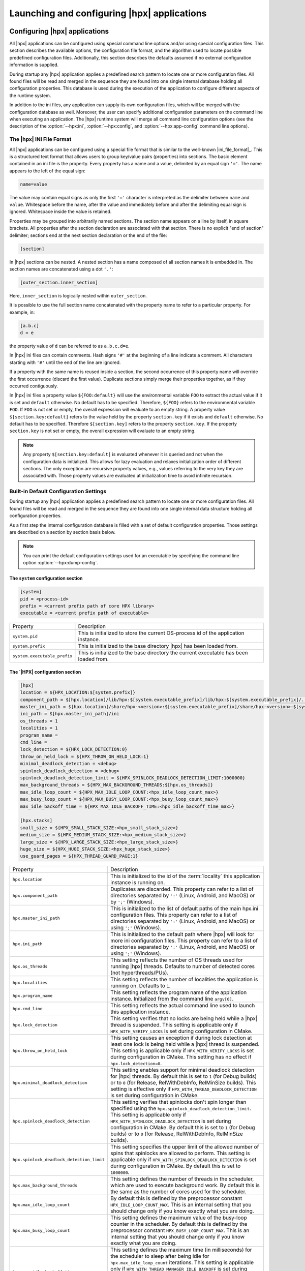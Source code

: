 ..
    Copyright (C) 2007-2015 Hartmut Kaiser
    Copyright (C) 2011-2012 Bryce Adelstein-Lelbach

    Distributed under the Boost Software License, Version 1.0. (See accompanying
    file LICENSE_1_0.txt or copy at http://www.boost.org/LICENSE_1_0.txt)

.. _launching_and_configuring:

============================================
Launching and configuring |hpx| applications
============================================

.. _configuration:

Configuring |hpx| applications
==============================

All |hpx| applications can be configured using special command line options
and/or using special configuration files. This section describes the available
options, the configuration file format, and the algorithm used to locate
possible predefined configuration files. Additionally, this section describes the
defaults assumed if no external configuration information is supplied.

During startup any |hpx| application applies a predefined search pattern to
locate one or more configuration files. All found files will be read and merged
in the sequence they are found into one single internal database holding all
configuration properties. This database is used during the execution of the
application to configure different aspects of the runtime system.

In addition to the ini files, any application can supply its own configuration
files, which will be merged with the configuration database as well. Moreover,
the user can specify additional configuration parameters on the command line
when executing an application. The |hpx| runtime system will merge all command
line configuration options (see the description of the :option:`--hpx:ini`,
:option:`--hpx:config`, and :option:`--hpx:app-config` command line options).

.. _ini_format:

The |hpx| INI File Format
-------------------------

All |hpx| applications can be configured using a special file format that is
similar to the well-known |ini_file_format|_. This is a structured text format
that allows users to group key/value pairs (properties) into sections. The basic element
contained in an ini file is the property. Every property has a name and a
value, delimited by an equal sign ``'='``. The name appears to the left of the
equal sign:

.. code-block:: ini

   name=value

The value may contain equal signs as only the first ``'='`` character
is interpreted as the delimiter between ``name`` and ``value``. Whitespace before
the name, after the value and immediately before and after the delimiting equal
sign is ignored. Whitespace inside the value is retained.

Properties may be grouped into arbitrarily named sections. The section name
appears on a line by itself, in square brackets. All properties after the section
declaration are associated with that section. There is no explicit "end of section"
delimiter; sections end at the next section declaration or the end of the file:

.. code-block:: ini

   [section]

In |hpx| sections can be nested. A nested section has a name composed of
all section names it is embedded in. The section names are concatenated using
a dot ``'.'``:

.. code-block:: ini

   [outer_section.inner_section]

Here, ``inner_section`` is logically nested within ``outer_section``.

It is possible to use the full section name concatenated with the property
name to refer to a particular property. For example, in:

.. code-block:: ini

    [a.b.c]
    d = e

the property value of ``d`` can be referred to as ``a.b.c.d=e``.

In |hpx| ini files can contain comments. Hash signs ``'#'`` at the beginning
of a line indicate a comment. All characters starting with ``'#'`` until the
end of the line are ignored.

If a property with the same name is reused inside a section, the second
occurrence of this property name will override the first occurrence (discard the
first value). Duplicate sections simply merge their properties together, as if
they occurred contiguously.

In |hpx| ini files a property value ``${FOO:default}`` will use the environmental
variable ``FOO`` to extract the actual value if it is set and ``default`` otherwise.
No default has to be specified. Therefore, ``${FOO}`` refers to the environmental
variable ``FOO``. If ``FOO`` is not set or empty, the overall expression will evaluate
to an empty string. A property value ``$[section.key:default]`` refers to the value
held by the property ``section.key`` if it exists and ``default`` otherwise. No
default has to be specified. Therefore ``$[section.key]`` refers to the property
``section.key``. If the property ``section.key`` is not set or empty, the overall
expression will evaluate to an empty string.

.. note::

   Any property ``$[section.key:default]`` is evaluated whenever it is queried
   and not when the configuration data is initialized. This allows for lazy
   evaluation and relaxes initialization order of different sections. The only
   exception are recursive property values, e.g., values referring to the very
   key they are associated with. Those property values are evaluated at
   initialization time to avoid infinite recursion.

.. _config_defaults:

Built-in Default Configuration Settings
---------------------------------------

During startup any |hpx| application applies a predefined search pattern to
locate one or more configuration files. All found files will be read and merged
in the sequence they are found into one single internal data structure holding
all configuration properties.

As a first step the internal configuration database is filled with a set of
default configuration properties. Those settings are described on a section
by section basis below.

.. note::

   You can print the default configuration settings used for an executable
   by specifying the command line option :option:`--hpx:dump-config`.

The ``system`` configuration section
....................................

.. code-block:: ini

   [system]
   pid = <process-id>
   prefix = <current prefix path of core HPX library>
   executable = <current prefix path of executable>

.. _ini_system:

.. list-table::

   * * Property
     * Description
   * * ``system.pid``
     * This is initialized to store the current OS-process id of the application
       instance.
   * * ``system.prefix``
     * This is initialized to the base directory |hpx| has been loaded from.
   * * ``system.executable_prefix``
     * This is initialized to the base directory the current executable has been
       loaded from.

The `|HPX| configuration section
.................................

.. code-block:: ini

   [hpx]
   location = ${HPX_LOCATION:$[system.prefix]}
   component_path = $[hpx.location]/lib/hpx:$[system.executable_prefix]/lib/hpx:$[system.executable_prefix]/../lib/hpx
   master_ini_path = $[hpx.location]/share/hpx-<version>:$[system.executable_prefix]/share/hpx-<version>:$[system.executable_prefix]/../share/hpx-<version>
   ini_path = $[hpx.master_ini_path]/ini
   os_threads = 1
   localities = 1
   program_name =
   cmd_line =
   lock_detection = ${HPX_LOCK_DETECTION:0}
   throw_on_held_lock = ${HPX_THROW_ON_HELD_LOCK:1}
   minimal_deadlock_detection = <debug>
   spinlock_deadlock_detection = <debug>
   spinlock_deadlock_detection_limit = ${HPX_SPINLOCK_DEADLOCK_DETECTION_LIMIT:1000000}
   max_background_threads = ${HPX_MAX_BACKGROUND_THREADS:$[hpx.os_threads]}
   max_idle_loop_count = ${HPX_MAX_IDLE_LOOP_COUNT:<hpx_idle_loop_count_max>}
   max_busy_loop_count = ${HPX_MAX_BUSY_LOOP_COUNT:<hpx_busy_loop_count_max>}
   max_idle_backoff_time = ${HPX_MAX_IDLE_BACKOFF_TIME:<hpx_idle_backoff_time_max>}

   [hpx.stacks]
   small_size = ${HPX_SMALL_STACK_SIZE:<hpx_small_stack_size>}
   medium_size = ${HPX_MEDIUM_STACK_SIZE:<hpx_medium_stack_size>}
   large_size = ${HPX_LARGE_STACK_SIZE:<hpx_large_stack_size>}
   huge_size = ${HPX_HUGE_STACK_SIZE:<hpx_huge_stack_size>}
   use_guard_pages = ${HPX_THREAD_GUARD_PAGE:1}

.. _ini_hpx:

.. list-table::

   * * Property
     * Description
   * * ``hpx.location``
     * This is initialized to the id of the :term:`locality` this application
       instance is running on.
   * * ``hpx.component_path``
     * Duplicates are discarded.
       This property can refer to a list of directories separated by ``':'``
       (Linux, Android, and MacOS) or by ``';'`` (Windows).
   * * ``hpx.master_ini_path``
     * This is initialized to the list of default paths of the main hpx.ini
       configuration files. This property can refer to a list of directories
       separated by ``':'`` (Linux, Android, and MacOS) or using ``';'``
       (Windows).
   * * ``hpx.ini_path``
     * This is initialized to the default path where |hpx| will look for more
       ini configuration files. This property can refer to a list of directories
       separated by ``':'`` (Linux, Android, and MacOS) or using ``';'``
       (Windows).
   * * ``hpx.os_threads``
     * This setting reflects the number of OS threads used for running
       |hpx| threads. Defaults to number of detected cores (not hyperthreads/PUs).
   * * ``hpx.localities``
     * This setting reflects the number of localities the application is running
       on. Defaults to ``1``.
   * * ``hpx.program_name``
     * This setting reflects the program name of the application instance.
       Initialized from the command line ``argv[0]``.
   * * ``hpx.cmd_line``
     * This setting reflects the actual command line used to launch this
       application instance.
   * * ``hpx.lock_detection``
     * This setting verifies that no locks are being held while a |hpx| thread
       is suspended. This setting is applicable only if
       ``HPX_WITH_VERIFY_LOCKS`` is set during configuration in CMake.
   * * ``hpx.throw_on_held_lock``
     * This setting causes an exception if during lock detection at least one
       lock is being held while a |hpx| thread is suspended. This setting is
       applicable only if ``HPX_WITH_VERIFY_LOCKS`` is set during configuration
       in CMake. This setting has no effect if ``hpx.lock_detection=0``.
   * * ``hpx.minimal_deadlock_detection``
     * This setting enables support for minimal deadlock detection for
       |hpx| threads. By default this is set to ``1`` (for Debug builds) or to
       ``0`` (for Release, RelWithDebInfo, RelMinSize builds). This setting is
       effective only if ``HPX_WITH_THREAD_DEADLOCK_DETECTION`` is set during
       configuration in CMake.
   * * ``hpx.spinlock_deadlock_detection``
     * This setting verifies that spinlocks don't spin longer than specified
       using the ``hpx.spinlock_deadlock_detection_limit``. This setting is
       applicable only if ``HPX_WITH_SPINLOCK_DEADLOCK_DETECTION`` is set during
       configuration in CMake. By default this is set to ``1`` (for Debug
       builds) or to ``0`` (for Release, RelWithDebInfo, RelMinSize builds).
   * * ``hpx.spinlock_deadlock_detection_limit``
     * This setting specifies the upper limit of the allowed number of spins that
       spinlocks are allowed to perform. This setting is applicable only if
       ``HPX_WITH_SPINLOCK_DEADLOCK_DETECTION`` is set during configuration in
       CMake. By default this is set to ``1000000``.
   * * ``hpx.max_background_threads``
     * This setting defines the number of threads in the scheduler, which are
       used to execute background work. By default this is the same as the
       number of cores used for the scheduler.
   * * ``hpx.max_idle_loop_count``
     * By default this is defined by the preprocessor constant
       ``HPX_IDLE_LOOP_COUNT_MAX``. This is an internal setting that you should
       change only if you know exactly what you are doing.
   * * ``hpx.max_busy_loop_count``
     * This setting defines the maximum value of the busy-loop counter in the
       scheduler. By default this is defined by the preprocessor constant
       ``HPX_BUSY_LOOP_COUNT_MAX``. This is an internal setting that you should
       change only if you know exactly what you are doing.
   * * ``hpx.max_idle_backoff_time``
     * This setting defines the maximum time (in milliseconds) for the scheduler
       to sleep after being idle for ``hpx.max_idle_loop_count`` iterations.
       This setting is applicable only if
       ``HPX_WITH_THREAD_MANAGER_IDLE_BACKOFF`` is set during configuration in
       |cmake|. By default this is defined by the preprocessor constant
       ``HPX_IDLE_BACKOFF_TIME_MAX``. This is an internal setting that you
       should change only if you know exactly what you are doing.
   * * ``hpx.stacks.small_size``
     * This is initialized to the small stack size to be used by |hpx| threads.
       Set by default to the value of the compile time preprocessor constant
       ``HPX_SMALL_STACK_SIZE`` (defaults to ``0x8000``). This value is used for
       all |hpx| threads by default, except for the thread running ``hpx_main``
       (which runs on a large stack).
   * * ``hpx.stacks.medium_size``
     * This is initialized to the medium stack size to be used by |hpx| threads.
       Set by default to the value of the compile time preprocessor constant
       ``HPX_MEDIUM_STACK_SIZE`` (defaults to ``0x20000``).
   * * ``hpx.stacks.large_size``
     * This is initialized to the large stack size to be used by |hpx| threads.
       Set by default to the value of the compile time preprocessor constant
       ``HPX_LARGE_STACK_SIZE`` (defaults to ``0x200000``). This setting is used
       by default for the thread running ``hpx_main`` only.
   * * ``hpx.stacks.huge_size``
     * This is initialized to the huge stack size to be used by |hpx| threads.
       Set by default to the value of the compile time preprocessor constant
       ``HPX_HUGE_STACK_SIZE`` (defaults to ``0x2000000``).
   * * ``hpx.stacks.use_guard_pages``
     * This entry controls whether the coroutine library will generate stack
       guard pages or not. This entry is applicable on Linux only and only if
       the ``HPX_USE_GENERIC_COROUTINE_CONTEXT`` option is not enabled and the
       ``HPX_WITH_THREAD_GUARD_PAGE`` is set to 1 while configuring the build
       system. It is set by default to ``1``.

The ``hpx.threadpools`` configuration section
.............................................

.. code-block:: ini

   [hpx.threadpools]
   io_pool_size = ${HPX_NUM_IO_POOL_SIZE:2}
   parcel_pool_size = ${HPX_NUM_PARCEL_POOL_SIZE:2}
   timer_pool_size = ${HPX_NUM_TIMER_POOL_SIZE:2}

.. _ini_hpx_thread_pools:

.. list-table::

   * * Property
     * Description
   * * ``hpx.threadpools.io_pool_size``
     * The value of this property defines the number of OS threads created for
       the internal I/O thread pool.
   * * ``hpx.threadpools.parcel_pool_size``
     * The value of this property defines the number of OS threads created for
       the internal parcel thread pool.
   * * ``hpx.threadpools.timer_pool_size``
     * The value of this property defines the number of OS threads created for
       the internal timer thread pool.

The ``hpx.thread_queue`` configuration section
..............................................

.. important::

   These are the setting control internal values used by the thread scheduling queues
   in the |hpx| scheduler. You should not modify these settings unless you know
   exactly what you are doing.

.. code-block:: ini

   [hpx.thread_queue]
   min_tasks_to_steal_pending = ${HPX_THREAD_QUEUE_MIN_TASKS_TO_STEAL_PENDING:0}
   min_tasks_to_steal_staged = ${HPX_THREAD_QUEUE_MIN_TASKS_TO_STEAL_STAGED:10}
   min_add_new_count = ${HPX_THREAD_QUEUE_MIN_ADD_NEW_COUNT:10}
   max_add_new_count = ${HPX_THREAD_QUEUE_MAX_ADD_NEW_COUNT:10}
   max_delete_count = ${HPX_THREAD_QUEUE_MAX_DELETE_COUNT:1000}

.. _ini_hpx_thread_queue:

.. list-table::

   * * Property
     * Description
   * * ``hpx.thread_queue.min_tasks_to_steal_pending``
     * The value of this property defines the number of pending |hpx| threads
       that have to be available before neighboring cores are allowed to steal
       work. The default is to allow stealing always.
   * * ``hpx.thread_queue.min_tasks_to_steal_staged``
     * The value of this property defines the number of staged |hpx| tasks that
       need to be available before neighboring cores are allowed to steal work.
       The default is to allow stealing only if there are more than 10 tasks
       available.
   * * ``hpx.thread_queue.min_add_new_count``
     * The value of this property defines the minimal number of tasks to be
       converted into |hpx| threads whenever the thread queues for a core have
       run empty.
   * * ``hpx.thread_queue.max_add_new_count``
     * The value of this property defines the maximal number of tasks to be
       converted into |hpx| threads whenever the thread queues for a core have
       run empty.
   * * ``hpx.thread_queue.max_delete_count``
     * The value of this property defines the number of terminated |hpx|
       threads to discard during each invocation of the corresponding function.

The ``hpx.components`` configuration section
............................................

.. code-block:: ini

    [hpx.components]
    load_external = ${HPX_LOAD_EXTERNAL_COMPONENTS:1}

.. _ini_hpx_components:

.. list-table::

   * * Property
     * Description
   * * ``hpx.components.load_external``
     * This entry defines whether external components will be loaded on this
       :term:`locality`. This entry is normally set to ``1``, and usually there is
       no need to directly change this value. It is automatically set to ``0`` for
       a dedicated :term:`AGAS` server :term:`locality`.

Additionally, the section ``hpx.components`` will be populated with the
information gathered from all found components. The information loaded for each
of the components will contain at least the following properties:

.. code-block:: ini

    [hpx.components.<component_instance_name>]
    name = <component_name>
    path = <full_path_of_the_component_module>
    enabled = $[hpx.components.load_external]

.. _ini_hpx_components_custom:

.. list-table::

   * * Property
     * Description
   * * ``hpx.components.<component_instance_name>.name``
     * This is the name of a component, usually the same as the second argument
       to the macro used while registering the component with
       :c:macro:`HPX_REGISTER_COMPONENT`. Set by the component factory.
   * * ``hpx.components.<component_instance_name>.path``
     * This is either the full path file name of the component module or the
       directory the component module is located in. In this case, the component
       module name will be derived from the property
       ``hpx.components.<component_instance_name>.name``. Set by the component
       factory.
   * * ``hpx.components.<component_instance_name>.enabled``
     * This setting explicitly enables or disables the component. This is an
       optional property. |Hpx| assumes that the component is enabled if it is
       not defined.

The value for ``<component_instance_name>`` is usually the same as for the
corresponding ``name`` property. However, generally it can be defined to any
arbitrary instance name. It is used to distinguish between different ini
sections, one for each component.

The ``hpx.parcel`` configuration section
........................................

.. code-block:: ini

    [hpx.parcel]
    address = ${HPX_PARCEL_SERVER_ADDRESS:<hpx_initial_ip_address>}
    port = ${HPX_PARCEL_SERVER_PORT:<hpx_initial_ip_port>}
    bootstrap = ${HPX_PARCEL_BOOTSTRAP:<hpx_parcel_bootstrap>}
    max_connections = ${HPX_PARCEL_MAX_CONNECTIONS:<hpx_parcel_max_connections>}
    max_connections_per_locality = ${HPX_PARCEL_MAX_CONNECTIONS_PER_LOCALITY:<hpx_parcel_max_connections_per_locality>}
    max_message_size = ${HPX_PARCEL_MAX_MESSAGE_SIZE:<hpx_parcel_max_message_size>}
    max_outbound_message_size = ${HPX_PARCEL_MAX_OUTBOUND_MESSAGE_SIZE:<hpx_parcel_max_outbound_message_size>}
    array_optimization = ${HPX_PARCEL_ARRAY_OPTIMIZATION:1}
    zero_copy_optimization = ${HPX_PARCEL_ZERO_COPY_OPTIMIZATION:$[hpx.parcel.array_optimization]}
    async_serialization = ${HPX_PARCEL_ASYNC_SERIALIZATION:1}
    message_handlers = ${HPX_PARCEL_MESSAGE_HANDLERS:0}

.. _ini_hpx_parcel:

.. list-table::

   * * Property
     * Description
   * * ``hpx.parcel.address``
     * This property defines the default IP address to be used for the :term:`parcel`
       layer to listen to. This IP address will be used as long as no other
       values are specified (for instance, using the :option:`--hpx:hpx` command
       line option). The expected format is any valid IP address or domain name
       format that can be resolved into an IP address. The default depends on
       the compile time preprocessor constant ``HPX_INITIAL_IP_ADDRESS``
       (``"127.0.0.1"``).
   * * ``hpx.parcel.port``
     * This property defines the default IP port to be used for the :term:`parcel` layer
       to listen to. This IP port will be used as long as no other values are
       specified (for instance using the :option:`--hpx:hpx` command line
       option). The default depends on the compile time preprocessor
       constant ``HPX_INITIAL_IP_PORT`` (``7910``).
   * * ``hpx.parcel.bootstrap``
     * This property defines which parcelport type should be used during
       application bootstrap. The default depends on the compile time
       preprocessor constant ``HPX_PARCEL_BOOTSTRAP`` (``"tcp"``).
   * * ``hpx.parcel.max_connections``
     * This property defines how many network connections between different
       localities are overall kept alive by each :term:`locality`. The
       default depends on the compile time preprocessor constant
       ``HPX_PARCEL_MAX_CONNECTIONS`` (``512``).
   * * ``hpx.parcel.max_connections_per_locality``
     * This property defines the maximum number of network connections that one
       :term:`locality` will open to another :term:`locality`. The default depends
       on the compile time preprocessor constant
       ``HPX_PARCEL_MAX_CONNECTIONS_PER_LOCALITY`` (``4``).
   * * ``hpx.parcel.max_message_size``
     * This property defines the maximum allowed message size that will be
       transferrable through the :term:`parcel` layer. The default depends on the
       compile time preprocessor constant ``HPX_PARCEL_MAX_MESSAGE_SIZE``
       (``1000000000`` bytes).
   * * ``hpx.parcel.max_outbound_message_size``
     * This property defines the maximum allowed outbound coalesced message size
       that will be transferrable through the parcel layer. The default depends
       on the compile time preprocessor constant
       ``HPX_PARCEL_MAX_OUTBOUND_MESSAGE_SIZE`` (``1000000`` bytes).
   * * ``hpx.parcel.array_optimization``
     * This property defines whether this :term:`locality` is allowed to utilize
       array optimizations during serialization of :term:`parcel` data. The default is
       ``1``.
   * * ``hpx.parcel.zero_copy_optimization``
     * This property defines whether this :term:`locality` is allowed to utilize
       zero copy optimizations during serialization of :term:`parcel` data. The default
       is the same value as set for ``hpx.parcel.array_optimization``.
   * * ``hpx.parcel.async_serialization``
     * This property defines whether this :term:`locality` is allowed to spawn a
       new thread for serialization (this is both for encoding and decoding
       parcels). The default is ``1``.
   * * ``hpx.parcel.message_handlers``
     * This property defines whether message handlers are loaded. The default is
       ``0``.

The following settings relate to the TCP/IP parcelport.

.. code-block:: ini

   [hpx.parcel.tcp]
   enable = ${HPX_HAVE_PARCELPORT_TCP:$[hpx.parcel.enabled]}
   array_optimization = ${HPX_PARCEL_TCP_ARRAY_OPTIMIZATION:$[hpx.parcel.array_optimization]}
   zero_copy_optimization = ${HPX_PARCEL_TCP_ZERO_COPY_OPTIMIZATION:$[hpx.parcel.zero_copy_optimization]}
   async_serialization = ${HPX_PARCEL_TCP_ASYNC_SERIALIZATION:$[hpx.parcel.async_serialization]}
   parcel_pool_size = ${HPX_PARCEL_TCP_PARCEL_POOL_SIZE:$[hpx.threadpools.parcel_pool_size]}
   max_connections =  ${HPX_PARCEL_TCP_MAX_CONNECTIONS:$[hpx.parcel.max_connections]}
   max_connections_per_locality = ${HPX_PARCEL_TCP_MAX_CONNECTIONS_PER_LOCALITY:$[hpx.parcel.max_connections_per_locality]}
   max_message_size =  ${HPX_PARCEL_TCP_MAX_MESSAGE_SIZE:$[hpx.parcel.max_message_size]}
   max_outbound_message_size =  ${HPX_PARCEL_TCP_MAX_OUTBOUND_MESSAGE_SIZE:$[hpx.parcel.max_outbound_message_size]}

.. _ini_hpx_parcel_tcp:

.. list-table::

   * * Property
     * Description
   * * ``hpx.parcel.tcp.enable``
     * Enables the use of the default TCP parcelport. Note that the initial
       bootstrap of the overall |hpx| application will be performed using the
       default TCP connections. This parcelport is enabled by default. This will
       be disabled only if MPI is enabled (see below).
   * * ``hpx.parcel.tcp.array_optimization``
     * This property defines whether this :term:`locality` is allowed to utilize
       array optimizations in the TCP/IP parcelport during serialization of
       parcel data. The default is the same value as set for
       ``hpx.parcel.array_optimization``.
   * * ``hpx.parcel.tcp.zero_copy_optimization``
     * This property defines whether this :term:`locality` is allowed to utilize
       zero copy optimizations in the TCP/IP parcelport during serialization of
       parcel data. The default is the same value as set for
       ``hpx.parcel.zero_copy_optimization``.
   * * ``hpx.parcel.tcp.async_serialization``
     * This property defines whether this :term:`locality` is allowed to spawn a
       new thread for serialization in the TCP/IP parcelport (this is both for
       encoding and decoding parcels). The default is the same value as set for
       ``hpx.parcel.async_serialization``.
   * * ``hpx.parcel.tcp.parcel_pool_size``
     * The value of this property defines the number of OS threads created for
       the internal parcel thread pool of the TCP :term:`parcel` port. The default is
       taken from ``hpx.threadpools.parcel_pool_size``.
   * * ``hpx.parcel.tcp.max_connections``
     * This property defines how many network connections between different
       localities are overall kept alive by each :term:`locality`. The
       default is taken from ``hpx.parcel.max_connections``.
   * * ``hpx.parcel.tcp.max_connections_per_locality``
     * This property defines the maximum number of network connections that one
       :term:`locality` will open to another :term:`locality`. The default is
       taken from ``hpx.parcel.max_connections_per_locality``.
   * * ``hpx.parcel.tcp.max_message_size``
     * This property defines the maximum allowed message size that will be
       transferrable through the :term:`parcel` layer. The default is taken from
       ``hpx.parcel.max_message_size``.
   * * ``hpx.parcel.tcp.max_outbound_message_size``
     * This property defines the maximum allowed outbound coalesced message size
       that will be transferrable through the :term:`parcel` layer. The default is
       taken from ``hpx.parcel.max_outbound_connections``.

The following settings relate to the MPI parcelport. These settings take effect
only if the compile time constant ``HPX_HAVE_PARCELPORT_MPI`` is set (the
equivalent CMake variable is ``HPX_WITH_PARCELPORT_MPI`` and has to be set to
``ON``).

.. code-block:: ini

   [hpx.parcel.mpi]
   enable = ${HPX_HAVE_PARCELPORT_MPI:$[hpx.parcel.enabled]}
   env = ${HPX_HAVE_PARCELPORT_MPI_ENV:MV2_COMM_WORLD_RANK,PMI_RANK,OMPI_COMM_WORLD_SIZE,ALPS_APP_PE}
   multithreaded = ${HPX_HAVE_PARCELPORT_MPI_MULTITHREADED:0}
   rank = <MPI_rank>
   processor_name = <MPI_processor_name>
   array_optimization = ${HPX_HAVE_PARCEL_MPI_ARRAY_OPTIMIZATION:$[hpx.parcel.array_optimization]}
   zero_copy_optimization = ${HPX_HAVE_PARCEL_MPI_ZERO_COPY_OPTIMIZATION:$[hpx.parcel.zero_copy_optimization]}
   use_io_pool = ${HPX_HAVE_PARCEL_MPI_USE_IO_POOL:$1}
   async_serialization = ${HPX_HAVE_PARCEL_MPI_ASYNC_SERIALIZATION:$[hpx.parcel.async_serialization]}
   parcel_pool_size = ${HPX_HAVE_PARCEL_MPI_PARCEL_POOL_SIZE:$[hpx.threadpools.parcel_pool_size]}
   max_connections =  ${HPX_HAVE_PARCEL_MPI_MAX_CONNECTIONS:$[hpx.parcel.max_connections]}
   max_connections_per_locality = ${HPX_HAVE_PARCEL_MPI_MAX_CONNECTIONS_PER_LOCALITY:$[hpx.parcel.max_connections_per_locality]}
   max_message_size =  ${HPX_HAVE_PARCEL_MPI_MAX_MESSAGE_SIZE:$[hpx.parcel.max_message_size]}
   max_outbound_message_size =  ${HPX_HAVE_PARCEL_MPI_MAX_OUTBOUND_MESSAGE_SIZE:$[hpx.parcel.max_outbound_message_size]}

.. _ini_hpx_parcel_mpi:

.. list-table::

   * * Property
     * Description
   * * ``hpx.parcel.mpi.enable``
     * Enables the use of the MPI parcelport. |HPX| tries to detect if the
       application was started within a parallel MPI environment. If the
       detection was succesful, the MPI parcelport is enabled by default. To
       explicitly disable the MPI parcelport, set to 0. Note that the initial
       bootstrap of the overall |hpx| application will be performed using MPI as
       well.
   * * ``hpx.parcel.mpi.env``
     * This property influences which environment variables (separated by commas)
       will be analyzed to find out whether the application was invoked by MPI.
   * * ``hpx.parcel.mpi.multithreaded``
     * This property is used to determine what threading mode to use when
       initializing MPI. If this setting is ``0``, |hpx| will initialize MPI with
       ``MPI_THREAD_SINGLE``. If the value is not equal to ``0``, |hpx| will
       initialize MPI with ``MPI_THREAD_MULTI``.
   * * ``hpx.parcel.mpi.rank``
     * This property will be initialized to the MPI rank of the
       :term:`locality`.
   * * ``hpx.parcel.mpi.processor_name``
     * This property will be initialized to the MPI processor name of the
       :term:`locality`.
   * * ``hpx.parcel.mpi.array_optimization``
     * This property defines whether this :term:`locality` is allowed to utilize
       array optimizations in the MPI parcelport during serialization of
       :term:`parcel` data. The default is the same value as set for
       ``hpx.parcel.array_optimization``.
   * * ``hpx.parcel.mpi.zero_copy_optimization``
     * This property defines whether this :term:`locality` is allowed to utilize
       zero copy optimizations in the MPI parcelport during serialization of
       parcel data. The default is the same value as set for
       ``hpx.parcel.zero_copy_optimization``.
   * * ``hpx.parcel.mpi.use_io_pool``
     * This property can be set to run the progress thread inside of |HPX| threads
       instead of a separate thread pool. The default is ``1``.
   * * ``hpx.parcel.mpi.async_serialization``
     * This property defines whether this :term:`locality` is allowed to spawn a
       new thread for serialization in the MPI parcelport (this is both for
       encoding and decoding parcels). The default is the same value as set for
       ``hpx.parcel.async_serialization``.
   * * ``hpx.parcel.mpi.parcel_pool_size``
     * The value of this property defines the number of OS threads created for
       the internal parcel thread pool of the MPI :term:`parcel` port. The default is
       taken from ``hpx.threadpools.parcel_pool_size``.
   * * ``hpx.parcel.mpi.max_connections``
     * This property defines how many network connections between different
       localities are overall kept alive by each :term:`locality`. The
       default is taken from ``hpx.parcel.max_connections``.
   * * ``hpx.parcel.mpi.max_connections_per_locality``
     * This property defines the maximum number of network connections that one
       :term:`locality` will open to another :term:`locality`. The default is
       taken from ``hpx.parcel.max_connections_per_locality``.
   * * ``hpx.parcel.mpi.max_message_size``
     * This property defines the maximum allowed message size that will be
       transferrable through the :term:`parcel` layer. The default is taken from
       ``hpx.parcel.max_message_size``.
   * * ``hpx.parcel.mpi.max_outbound_message_size``
     * This property defines the maximum allowed outbound coalesced message size
       that will be transferrable through the :term:`parcel` layer. The default is
       taken from ``hpx.parcel.max_outbound_connections``.

The ``hpx.agas`` configuration section
......................................

.. code-block:: ini

   [hpx.agas]
   address = ${HPX_AGAS_SERVER_ADDRESS:<hpx_initial_ip_address>}
   port = ${HPX_AGAS_SERVER_PORT:<hpx_initial_ip_port>}
   service_mode = hosted
   dedicated_server = 0
   max_pending_refcnt_requests = ${HPX_AGAS_MAX_PENDING_REFCNT_REQUESTS:<hpx_initial_agas_max_pending_refcnt_requests>}
   use_caching = ${HPX_AGAS_USE_CACHING:1}
   use_range_caching = ${HPX_AGAS_USE_RANGE_CACHING:1}
   local_cache_size = ${HPX_AGAS_LOCAL_CACHE_SIZE:<hpx_agas_local_cache_size>}

.. REVIEW regarding hpx.agas.address and hpx.agas.port: Technically, I believe
   --hpx:agas sets this parameter, this may need to be reworded.

.. _ini_hpx_agas:

.. list-table::

   * * Property
     * Description
   * * ``hpx.agas.address``
     * This property defines the default IP address to be used for the
       :term:`AGAS` root server. This IP address will be used as long as no
       other values are specified (for instance, using the :option:`--hpx:agas`
       command line option). The expected format is any valid IP address or
       domain name format that can be resolved into an IP address. The default
       depends on the compile time preprocessor constant
       ``HPX_INITIAL_IP_ADDRESS`` (``"127.0.0.1"``).
   * * ``hpx.agas.port``
     * This property defines the default IP port to be used for the :term:`AGAS`
       root server. This IP port will be used as long as no other values are
       specified (for instance, using the :option:`--hpx:agas` command line
       option). The default depends on the compile time preprocessor constant
       ``HPX_INITIAL_IP_PORT`` (``7009``).
   * * ``hpx.agas.service_mode``
     * This property specifies what type of :term:`AGAS` service is running on
       this :term:`locality`. Currently, two modes exist. The :term:`locality`
       that acts as the :term:`AGAS` server runs in ``bootstrap`` mode. All other
       localities are in ``hosted`` mode.
   * * ``hpx.agas.dedicated_server``
     * This property specifies whether the :term:`AGAS` server is exclusively
       running :term:`AGAS` services and not hosting any application components.
       It is a boolean value. Set to ``1`` if
       :option:`--hpx:run-agas-server-only` is present.
   * * ``hpx.agas.max_pending_refcnt_requests``
     * This property defines the number of reference counting requests
       (increments or decrements) to buffer. The default depends on the compile
       time preprocessor constant
       ``HPX_INITIAL_AGAS_MAX_PENDING_REFCNT_REQUESTS`` (``4096``).
   * * ``hpx.agas.use_caching``
     * This property specifies whether a software address translation cache is
       used. It is a boolean value. Defaults to ``1``.
   * * ``hpx.agas.use_range_caching``
     * This property specifies whether range-based caching is used by the
       software address translation cache. This property is ignored if
       `hpx.agas.use_caching` is false. It is a boolean value. Defaults to ``1``.
   * * ``hpx.agas.local_cache_size``
     * This property defines the size of the software address translation cache
       for :term:`AGAS` services. This property is ignored
       if ``hpx.agas.use_caching`` is false. Note that if
       ``hpx.agas.use_range_caching`` is true, this size will refer to the
       maximum number of ranges stored in the cache, not the number of entries
       spanned by the cache. The default depends on the compile time
       preprocessor constant ``HPX_AGAS_LOCAL_CACHE_SIZE`` (``4096``).

The ``hpx.commandline`` configuration section
.............................................

The following table lists the definition of all pre-defined command line option
shortcuts. For more information about commandline options, see the section
:ref:`commandline`.

.. code-block:: ini

   [hpx.commandline]
   aliasing = ${HPX_COMMANDLINE_ALIASING:1}
   allow_unknown = ${HPX_COMMANDLINE_ALLOW_UNKNOWN:0}

   [hpx.commandline.aliases]
   -a = --hpx:agas
   -c = --hpx:console
   -h = --hpx:help
   -I = --hpx:ini
   -l = --hpx:localities
   -p = --hpx:app-config
   -q = --hpx:queuing
   -r = --hpx:run-agas-server
   -t = --hpx:threads
   -v = --hpx:version
   -w = --hpx:worker
   -x = --hpx:hpx
   -0 = --hpx:node=0
   -1 = --hpx:node=1
   -2 = --hpx:node=2
   -3 = --hpx:node=3
   -4 = --hpx:node=4
   -5 = --hpx:node=5
   -6 = --hpx:node=6
   -7 = --hpx:node=7
   -8 = --hpx:node=8
   -9 = --hpx:node=9

.. _ini_hpx_shortuts:

.. list-table::

   * * Property
     * Description
   * * ``hpx.commandline.aliasing``
     * Enable command line aliases as defined in the section
       ``hpx.commandline.aliases`` (see below). Defaults to ``1``.
   * * ``hpx.commandline.allow_unknown``
     * Allow for unknown command line options to be passed through to
       ``hpx_main()`` Defaults to ``0``.
   * * ``hpx.commandline.aliases.-a``
     * On the commandline ``-a`` expands to: :option:`--hpx:agas`.
   * * ``hpx.commandline.aliases.-c``
     * On the commandline ``-c`` expands to: :option:`--hpx:console`.
   * * ``hpx.commandline.aliases.-h``
     * On the commandline ``-h`` expands to: :option:`--hpx:help`.
   * * ``hpx.commandline.aliases.--help``
     * On the commandline ``--help`` expands to: :option:`--hpx:help`.
   * * ``hpx.commandline.aliases.-I``
     * On the commandline ``-I`` expands to: :option:`--hpx:ini`.
   * * ``hpx.commandline.aliases.-l``
     * On the commandline ``-l`` expands to: :option:`--hpx:localities`.
   * * ``hpx.commandline.aliases.-p``
     * On the commandline ``-p`` expands to: :option:`--hpx:app-config`.
   * * ``hpx.commandline.aliases.-q``
     * On the commandline ``-q`` expands to: :option:`--hpx:queuing`.
   * * ``hpx.commandline.aliases.-r``
     * On the commandline ``-r`` expands to: :option:`--hpx:run-agas-server`.
   * * ``hpx.commandline.aliases.-t``
     * On the commandline ``-t`` expands to: :option:`--hpx:threads`.
   * * ``hpx.commandline.aliases.-v``
     * On the commandline ``-v`` expands to: :option:`--hpx:version`.
   * * ``hpx.commandline.aliases.--version``
     * On the commandline ``--version`` expands to: :option:`--hpx:version`.
   * * ``hpx.commandline.aliases.-w``
     * On the commandline ``-w`` expands to: :option:`--hpx:worker`.
   * * ``hpx.commandline.aliases.-x``
     * On the commandline ``-x`` expands to: :option:`--hpx:hpx`.
   * * ``hpx.commandline.aliases.-0``
     * On the commandline ``-0`` expands to: :option:`--hpx:node`\ ``=0``.
   * * ``hpx.commandline.aliases.-1``
     * On the commandline ``-1`` expands to: :option:`--hpx:node`\ ``=1``.
   * * ``hpx.commandline.aliases.-2``
     * On the commandline ``-2`` expands to: :option:`--hpx:node`\ ``=2``.
   * * ``hpx.commandline.aliases.-3``
     * On the commandline ``-3`` expands to: :option:`--hpx:node`\ ``=3``.
   * * ``hpx.commandline.aliases.-4``
     * On the commandline ``-4`` expands to: :option:`--hpx:node`\ ``=4``.
   * * ``hpx.commandline.aliases.-5``
     * On the commandline ``-5`` expands to: :option:`--hpx:node`\ ``=5``.
   * * ``hpx.commandline.aliases.-6``
     * On the commandline ``-6`` expands to: :option:`--hpx:node`\ ``=6``.
   * * ``hpx.commandline.aliases.-7``
     * On the commandline ``-7`` expands to: :option:`--hpx:node`\ ``=7``.
   * * ``hpx.commandline.aliases.-8``
     * On the commandline ``-8`` expands to: :option:`--hpx:node`\ ``=8``.
   * * ``hpx.commandline.aliases.-9``
     * On the commandline ``-9`` expands to: :option:`--hpx:node`\ ``=9``.

.. _loading_ini_files:

Loading INI files
-----------------

During startup and after the internal database has been initialized as
described in the section :ref:`config_defaults`, |hpx| will try to locate and
load additional ini files to be used as a source for configuration properties.
This allows for a wide spectrum of additional customization possibilities by
the user and system administrators. The sequence of locations where |hpx|
will try loading the ini files is well defined and documented in this section.
All ini files found are merged into the internal configuration database.
The merge operation itself conforms to the rules as described in the section
:ref:`ini_format`.

#. Load all component shared libraries found in the directories specified by the
   property ``hpx.component_path`` and retrieve their default configuration
   information (see section :ref:`loading_components` for more details). This
   property can refer to a list of directories separated by ``':'`` (Linux,
   Android, and MacOS) or by ``';'`` (Windows).
#. Load all files named ``hpx.ini`` in the directories referenced by the property
   ``hpx.master_ini_path`` This property can refer to a list of directories
   separated by ``':'`` (Linux, Android, and MacOS) or by ``';'`` (Windows).
#. Load a file named ``.hpx.ini`` in the current working directory, e.g., the
   directory the application was invoked from.
#. Load a file referenced by the environment variable ``HPX_INI``. This variable
   is expected to provide the full path name of the ini configuration file (if
   any).
#. Load a file named ``/etc/hpx.ini``. This lookup is done on non-Windows systems
   only.
#. Load a file named ``.hpx.ini`` in the home directory of the current user,
   e.g., the directory referenced by the environment variable ``HOME``.
#. Load a file named ``.hpx.ini`` in the directory referenced by the environment
   variable ``PWD``.
#. Load the file specified on the command line using the option
   :option:`--hpx:config`.
#. Load all properties specified on the command line using the option
   :option:`--hpx:ini`. The properties will be added to the database in the
   same sequence as they are specified on the command line. The format for those
   options is, for instance, :option:`--hpx:ini`\ ``=hpx.default_stack_size=0x4000``. In
   addition to the explicit command line options, this will set the following
   properties as implied from other settings:

   * ``hpx.parcel.address`` and ``hpx.parcel.port`` as set by
     :option:`--hpx:hpx`
   * ``hpx.agas.address``, ``hpx.agas.port`` and ``hpx.agas.service_mode`` as
     set by :option:`--hpx:agas`
   * ``hpx.program_name`` and ``hpx.cmd_line`` will be derived from the actual
     command line
   * ``hpx.os_threads`` and ``hpx.localities`` as set by
      :option:`--hpx:threads` and :option:`--hpx:localities`
   * ``hpx.runtime_mode`` will be derived from any explicit
     :option:`--hpx:console`, :option:`--hpx:worker`, or :option:`--hpx:connect`,
     or it will be derived from other settings, such as :option:`--hpx:node`
     ``=0``, which implies :option:`--hpx:console`.
#. Load files based on the pattern ``*.ini`` in all directories listed by the
   property ``hpx.ini_path``. All files found during this search will be merged.
   The property ``hpx.ini_path`` can hold a list of directories separated by
   ``':'`` (on Linux or Mac) or ``';'`` (on Windows).
#. Load the file specified on the command line using the option
   :option:`--hpx:app-config`. Note that this file will be merged as the content
   for a top level section ``[application]``.

.. note::

   Any changes made to the configuration database caused by one of the steps
   will influence the loading process for all subsequent steps. For instance, if
   one of the ini files loaded changes the property ``hpx.ini_path``, this will
   influence the directories searched in step 9 as described above.

.. important::

   The |hpx| core library will verify that all configuration settings specified
   on the command line (using the :option:`--hpx:ini` option) will be checked
   for validity. That means that the library will accept only *known*
   configuration settings. This is to protect the user from unintentional typos
   while specifying those settings. This behavior can be overwritten by
   appending a ``'!'`` to the configuration key, thus forcing the setting to be
   entered into the configuration database. For instance: :option:`--hpx:ini`\
   ``=hpx.foo! = 1``

If any of the environment variables or files listed above are not found, the
corresponding loading step will be silently skipped.

.. _loading_components:

Loading components
==================

|hpx| relies on loading application specific components during the runtime of an
application. Moreover, |hpx| comes with a set of preinstalled components
supporting basic functionalities useful for almost every application. Any
component in |hpx| is loaded from a shared library, where any of the shared
libraries can contain more than one component type. During startup, |hpx| tries
to locate all available components (e.g., their corresponding shared libraries)
and creates an internal component registry for later use. This section describes
the algorithm used by |hpx| to locate all relevant shared libraries on a system.
As described, this algorithm is customizable by the configuration properties
loaded from the ini files (see section :ref:`loading_ini_files`).

Loading components is a two-stage process. First |hpx| tries to locate all
component shared libraries, loads those, and generates a default configuration
section in the internal configuration database for each component found. For
each found component the following information is generated:

.. code-block:: ini

    [hpx.components.<component_instance_name>]
    name = <name_of_shared_library>
    path = $[component_path]
    enabled = $[hpx.components.load_external]
    default = 1

The values in this section correspond to the expected configuration information
for a component as described in the section :ref:`config_defaults`.

In order to locate component shared libraries, |hpx| will try loading all
shared libraries (files with the platform specific extension of a shared
library, Linux: ``*.so``, Windows: ``*.dll``, MacOS: ``*.dylib`` found in the
directory referenced by the ini property ``hpx.component_path``).

This first step corresponds to step 1) during the process of filling the
internal configuration database with default information as described in section
:ref:`loading_ini_files`.

After all of the configuration information has been loaded, |hpx| performs the
second step in terms of loading components. During this step, |hpx| scans all
existing configuration sections
``[hpx.component.<some_component_instance_name>]`` and instantiates a special
factory object for each of the successfully located and loaded components.
During the application's life time, these factory objects are responsible for
creating new and discarding old instances of the component they are associated with.
This step is performed after step 11) of the process of filling the internal
configuration database with default information as described in section
:ref:`loading_ini_files`.

.. _component_example:

Application specific component example
--------------------------------------

This section assumes there is a simple application component that exposes
one member function as a component action. The header file ``app_server.hpp``
declares the C++ type to be exposed as a component. This type has a member
function ``print_greeting()``, which is exposed as an action
``print_greeting_action``. We assume the source files for this example are
located in a directory referenced by ``$APP_ROOT``:

.. code-block:: c++

   // file: $APP_ROOT/app_server.hpp
   #include <hpx/hpx.hpp>
   #include <hpx/include/iostreams.hpp>

   namespace app
   {
       // Define a simple component exposing one action 'print_greeting'
       class HPX_COMPONENT_EXPORT server
         : public hpx::components::component_base<server>
       {
           void print_greeting ()
           {
               hpx::cout << "Hey, how are you?\n" << hpx::flush;
           }

           // Component actions need to be declared, this also defines the
           // type 'print_greeting_action' representing the action.
           HPX_DEFINE_COMPONENT_ACTION(server, print_greeting, print_greeting_action);
       };
   }

   // Declare boilerplate code required for each of the component actions.
   HPX_REGISTER_ACTION_DECLARATION(app::server::print_greeting_action);

The corresponding source file contains mainly macro invocations that define the
boilerplate code needed for |hpx| to function properly:

.. code-block:: c++

   // file: $APP_ROOT/app_server.cpp
   #include "app_server.hpp"

   // Define boilerplate required once per component module.
   HPX_REGISTER_COMPONENT_MODULE();

   // Define factory object associated with our component of type 'app::server'.
   HPX_REGISTER_COMPONENT(app::server, app_server);

   // Define boilerplate code required for each of the component actions. Use the
   // same argument as used for HPX_REGISTER_ACTION_DECLARATION above.
   HPX_REGISTER_ACTION(app::server::print_greeting_action);

The following gives an example of how the component can be used. Here, one
instance of the ``app::server`` component is created on the current :term:`locality` and
the exposed action ``print_greeting_action`` is invoked using the global id of the
newly created instance. Note that no special code is required to delete the
component instance after it is not needed anymore. It will be deleted
automatically when its last reference goes out of scope (shown in the example below at
the closing brace of the block surrounding the code):

.. code-block:: c++

   // file: $APP_ROOT/use_app_server_example.cpp
   #include <hpx/hpx_init.hpp>
   #include "app_server.hpp"

   int hpx_main()
   {
       {
           // Create an instance of the app_server component on the current locality.
           hpx::naming:id_type app_server_instance =
               hpx::create_component<app::server>(hpx::find_here());

           // Create an instance of the action 'print_greeting_action'.
           app::server::print_greeting_action print_greeting;

           // Invoke the action 'print_greeting' on the newly created component.
           print_greeting(app_server_instance);
       }
       return hpx::finalize();
   }

   int main(int argc, char* argv[])
   {
       return hpx::init(argc, argv);
   }

In order to make sure that the application will be able to use the component
``app::server``, special configuration information must be passed to |hpx|. The
simplest way to allow |hpx| to 'find' the component is to provide special ini
configuration files that add the necessary information to the internal
configuration database. The component should have a special ini file containing
the information specific to the component ``app_server``.

.. code-block:: ini

    # file: $APP_ROOT/app_server.ini
    [hpx.components.app_server]
    name = app_server
    path = $APP_LOCATION/

Here, ``$APP_LOCATION`` is the directory where the (binary) component shared
library is located. |hpx| will attempt to load the shared library from there.
The section name ``hpx.components.app_server`` reflects the instance name of the
component (``app_server`` is an arbitrary, but unique name). The property value
for ``hpx.components.app_server.name`` should be the same as used for the second
argument to the macro :c:macro:`HPX_REGISTER_COMPONENT` above.

Additionally, a file ``.hpx.ini``, which could be located in the current working
directory (see step 3 as described in the section :ref:`loading_ini_files`), can
be used to add to the ini search path for components:

.. code-block:: ini

    # file: $PWD/.hpx.ini
    [hpx]
    ini_path = $[hpx.ini_path]:$APP_ROOT/

This assumes that the above ini file specific to the component is located in
the directory ``$APP_ROOT``.

.. note::

   It is possible to reference the defined property from inside its value. |hpx|
   will gracefully use the previous value of ``hpx.ini_path`` for the reference
   on the right hand side and assign the overall (now expanded) value to the
   property.

.. _logging:

Logging
=======

|hpx| uses a sophisticated logging framework, allowing users to follow in detail
what operations have been performed inside the |hpx| library in what sequence.
This information proves to be very useful for diagnosing problems or just for
improving the understanding of what is happening in |hpx| as a consequence of
invoking |hpx| API functionality.

Default logging
---------------

Enabling default logging is a simple process. The detailed description in the
remainder of this section explains different ways to customize the defaults.
Default logging can be enabled by using one of the following:

* A command line switch :option:`--hpx:debug-hpx-log`, which will enable
  logging to the console terminal.
* The command line switch :option:`--hpx:debug-hpx-log`\ ``=<filename>``, which
  enables logging to a given file ``<filename>``.
* Setting an environment variable ``HPX_LOGLEVEL=<loglevel>`` while running the
  |hpx| application. In this case ``<loglevel>`` should be a number between (or
  equal to) ``1`` and ``5`` where ``1`` means minimal logging and ``5`` causes
  all available messages to be logged. When setting the environment variable, the logs
  will be written to a file named ``hpx.<PID>.lo`` in the current working
  directory, where ``<PID>`` is the process id of the console instance of the
  application.

Customizing logging
-------------------

Generally, logging can be customized either using environment variable settings
or using by an ini configuration file. Logging is generated in several
categories, each of which can be customized independently. All customizable
configuration parameters have reasonable defaults, allowing for the use of logging
without any additional configuration effort. The following table lists the
available categories.

.. list-table:: Logging categories

   * * Category
     * Category shortcut
     * Information to be generated
     * Environment variable
   * * General
     * None
     * Logging information generated by different subsystems of |hpx|, such as
       thread-manager, parcel layer, LCOs, etc.
     * ``HPX_LOGLEVEL``
   * * :term:`AGAS`
     * ``AGAS``
     * Logging output generated by the :term:`AGAS` subsystem
     * ``HPX_AGAS_LOGLEVEL``
   * * Application
     * ``APP``
     * Logging generated by applications.
     * ``HPX_APP_LOGLEVEL``

By default, all logging output is redirected to the console instance of an
application, where it is collected and written to a file, one file for each
logging category.

Each logging category can be customized at two levels. The parameters for each
are stored in the ini configuration sections ``hpx.logging.CATEGORY`` and
``hpx.logging.console.CATEGORY`` (where ``CATEGORY`` is the category shortcut as
listed in the table above). The former influences logging at the source
:term:`locality` and the latter modifies the logging behaviour for each of the
categories at the console instance of an application.

Levels
------

All |hpx| logging output has seven different logging levels. These levels can
be set explicitly or through environment variables in the main |hpx| ini file
as shown below. The logging levels and their associated integral values are
shown in the table below, ordered from most verbose to least verbose. By
default, all |hpx| logs are set to 0, e.g., all logging output is disabled by
default.

.. table:: Logging levels

   ============= ==============
   Logging level Integral value
   ============= ==============
   ``<debug>``   ``5``
   ``<info>``    ``4``
   ``<warning>`` ``3``
   ``<error>``   ``2``
   ``<fatal>``   ``1``
   No logging    ``0``
   ============= ==============


.. tip::

   The easiest way to enable logging output is to set the environment variable
   corresponding to the logging category to an integral value as described in
   the table above. For instance, setting ``HPX_LOGLEVEL=5`` will enable full
   logging output for the general category. Please note that the syntax and
   means of setting environment variables varies between operating systems.

Configuration
-------------

Logs will be saved to destinations as configured by the user. By default,
logging output is saved on the console instance of an application to
``hpx.<CATEGORY>.<PID>.lo`` (where ``CATEGORY`` and ``PID>`` are placeholders
for the category shortcut and the OS process id). The output for the general
logging category is saved to ``hpx.<PID>.log``. The default settings for the
general logging category are shown here (the syntax is described in the section
:ref:`ini_format`):

.. code-block:: ini

    [hpx.logging]
    level = ${HPX_LOGLEVEL:0}
    destination = ${HPX_LOGDESTINATION:console}
    format = ${HPX_LOGFORMAT:(T%locality%/%hpxthread%.%hpxphase%/%hpxcomponent%) P%parentloc%/%hpxparent%.%hpxparentphase% %time%($hh:$mm.$ss.$mili) [%idx%]|\\n}

The logging level is taken from the environment variable ``HPX_LOGLEVEL`` and
defaults to zero, e.g., no logging. The default logging destination is read from
the environment variable ``HPX_LOGDESTINATION`` On any of the localities it
defaults to ``console``, which redirects all generated logging output to the
console instance of an application. The following table lists the possible
destinations for any logging output. It is possible to specify more than one
destination separated by whitespace.

.. list-table:: Logging destinations

   * * Logging destination
     * Description
   * * file(``<filename>``)
     * Directs all output to a file with the given <filename>.
   * * cout
     * Directs all output to the local standard output of the application
       instance on this :term:`locality`.
   * * cerr
     * Directs all output to the local standard error output of the application
       instance on this :term:`locality`.
   * * console
     * Directs all output to the console instance of the application. The console
       instance has its logging destinations configured separately.
   * * android_log
     * Directs all output to the (Android) system log (available on Android
       systems only).

The logging format is read from the environment variable ``HPX_LOGFORMAT``, and
it defaults to a complex format description. This format consists of several
placeholder fields (for instance ``%locality%``), which will be replaced by
concrete values when the logging output is generated. All other information is
transferred verbatim to the output. The table below describes the available
field placeholders. The separator character ``|`` separates the logging message
prefix formatted as shown and the actual log message which will replace the
separator.

.. list-table:: Available field placeholders

   * * Name
     * Description
   * * :term:`locality`
     * The id of the :term:`locality` on which the logging message was
       generated.
   * * hpxthread
     * The id of the |hpx| thread generating this logging output.
   * * hpxphase
     * The phase [#]_ of the |hpx| thread generating this logging output.
   * * hpxcomponent
     * The local virtual address of the component which the current |hpx| thread
       is accessing.
   * * parentloc
     * The id of the :term:`locality` where the |hpx| thread was running that
       initiated the current |hpx| thread. The current |hpx| thread is
       generating this logging output.
   * * hpxparent
     * The id of the |hpx| thread that initiated the current |hpx| thread. The
       current |hpx| thread is generating this logging output.
   * * hpxparentphase
     * The phase of the |hpx| thread when it initiated the current |hpx| thread.
       The current |hpx| thread is generating this logging output.
   * * time
     * The time stamp for this logging outputline as generated by the source
       :term:`locality`.
   * * idx
     * The sequence number of the logging output line as generated on the source
       :term:`locality`.
   * * osthread
     * The sequence number of the OS thread that executes the current
       |hpx| thread.

.. note::

   Not all of the field placeholder may be expanded for all generated logging
   output. If no value is available for a particular field, it is replaced with a
   sequence of ``'-'`` characters.

Here is an example line from a logging output generated by one of the |hpx|
examples (please note that this is generated on a single line, without a line
break):

.. code-block:: text

   (T00000000/0000000002d46f90.01/00000000009ebc10) P--------/0000000002d46f80.02 17:49.37.320 [000000000000004d]
       <info>  [RT] successfully created component {0000000100ff0001, 0000000000030002} of type: component_barrier[7(3)]

The default settings for the general logging category on the console is shown
here:

.. code-block:: ini

   [hpx.logging.console]
   level = ${HPX_LOGLEVEL:$[hpx.logging.level]}
   destination = ${HPX_CONSOLE_LOGDESTINATION:file(hpx.$[system.pid].log)}
   format = ${HPX_CONSOLE_LOGFORMAT:|}

These settings define how the logging is customized once the logging output is
received by the console instance of an application. The logging level is read
from the environment variable ``HPX_LOGLEVEL`` (as set for the console instance
of the application). The level defaults to the same values as the corresponding
settings in the general logging configuration shown before. The destination on
the console instance is set to be a file that's name is generated based on its
OS process id. Setting the environment variable ``HPX_CONSOLE_LOGDESTINATION``
allows customization of the naming scheme for the output file. The logging
format is set to leave the original logging output unchanged, as received from
one of the localities the application runs on.

.. _commandline:

|hpx| Command Line Options
==========================

The predefined command line options for any application using
:cpp:func:`hpx::init` are described in the following subsections.

.. todo:: Proofread the options.

|hpx| options (allowed on command line only)
--------------------------------------------

.. option:: --hpx:help

   Print out program usage (default: this message). Possible values: ``full``
   (additionally prints options from components).

.. option:: --hpx:version

   Print out |hpx| version and copyright information.

.. option:: --hpx:info

   Print out |hpx| configuration information.

.. option:: --hpx:options-file arg

   Specify a file containing command line options (alternatively: @filepath).

|hpx| options (additionally allowed in an options file)
-------------------------------------------------------

.. option:: --hpx:worker

   Run this instance in worker mode.

.. option:: --hpx:console

   Run this instance in console mode.

.. option:: --hpx:connect

   Run this instance in worker mode, but connecting late.

.. option:: --hpx:run-agas-server

   Run :term:`AGAS` server as part of this runtime instance.

.. option:: --hpx:run-hpx-main

   Run the hpx_main function, regardless of :term:`locality` mode.

.. option:: --hpx:hpx arg

   The IP address the |hpx| parcelport is listening on, expected format:
   ``address:port`` (default: ``127.0.0.1:7910``).

.. option:: --hpx:agas arg

   The IP address the :term:`AGAS` root server is running on, expected format:
   ``address:port`` (default: ``127.0.0.1:7910``).

.. option:: --hpx:run-agas-server-only

   Run only the :term:`AGAS` server.

.. option:: --hpx:nodefile arg

   The file name of a node file to use (list of nodes, one node name per line
   and core).

.. option:: --hpx:nodes arg

   The (space separated) list of the nodes to use (usually this is extracted
   from a node file).

.. option:: --hpx:endnodes

   This can be used to end the list of nodes specified using the option
   :option:`--hpx:nodes`.

.. option:: --hpx:ifsuffix arg

   Suffix to append to host names in order to resolve them to the proper network
   interconnect.

.. option:: --hpx:ifprefix arg

   Prefix to prepend to host names in order to resolve them to the proper
   network interconnect.

.. option:: --hpx:iftransform arg

   Sed-style search and replace (``s/search/replace/``) used to transform host
   names to the proper network interconnect.

.. option:: --hpx:localities arg

   The number of localities to wait for at application startup (default: ``1``).

.. option:: --hpx:node arg

   Number of the node this :term:`locality` is run on (must be unique).

.. option:: --hpx:ignore-batch-env

   Ignore batch environment variables.

.. option:: --hpx:expect-connecting-localities

   This :term:`locality` expects other localities to dynamically connect (this
   is implied if the number of initial localities is larger than 1).

.. option:: --hpx:pu-offset

   The first processing unit this instance of |hpx| should be run on (default:
   ``0``).

.. option:: --hpx:pu-step

   The step between used processing unit numbers for this instance of |hpx|
   (default: ``1``).

.. option:: --hpx:threads arg

   The number of operating system threads to spawn for this |hpx|
   :term:`locality`. Possible values are: numeric values ``1``, ``2``, ``3`` and
   so on, ``all`` (which spawns one thread per processing unit, includes
   hyperthreads), or ``cores`` (which spawns one thread per core) (default:
   ``cores``).

.. option:: --hpx:cores arg

   The number of cores to utilize for this |hpx| :term:`locality` (default:
   ``all``, i.e., the number of cores is based on the number of threads
   :option:`--hpx:threads` assuming :option:`--hpx:bind`\ ``=compact``.

.. option:: --hpx:affinity arg

   The affinity domain the OS threads will be confined to, possible values:
   ``pu``, ``core``, ``numa``, ``machine`` (default: ``pu``).

.. option:: --hpx:bind arg

   he detailed affinity description for the OS threads, see :ref:`details` for
   a detailed description of possible values. Do not use with
   :option:`--hpx:pu-step`, :option:`--hpx:pu-offset` or
   :option:`--hpx:affinity` options. Implies :option:`--hpx:numa-sensitive`
   (:option:`--hpx:bind`\ ``=none``) disables defining thread affinities).

.. option:: --hpx:use-process-mask

   Use the process mask to restrict available hardware resources (implies
   :option:`--hpx:ignore-batch-env`).

.. option:: --hpx:print-bind

   Print to the console the bit masks calculated from the arguments specified to
   all :option:`--hpx:bind` options.

.. option:: --hpx:queuing arg

   The queue scheduling policy to use. Options are ``local``,
   ``local-priority-fifo``, ``local-priority-lifo``, ``static``,
   ``static-priority``, ``abp-priority-fifo`` and ``abp-priority-lifo``
   (default: ``local-priority-fifo``).

.. option:: --hpx:high-priority-threads arg

   The number of operating system threads maintaining a high priority queue
   (default: number of OS threads), valid for :option:`--hpx:queuing`\
   ``=abp-priority``, :option:`--hpx:queuing`\ ``=static-priority`` and
   :option:`--hpx:queuing`\ ``=local-priority`` only.

.. option:: --hpx:numa-sensitive

   Makes the scheduler NUMA sensitive.


|hpx| configuraton options
--------------------------

.. option:: --hpx:app-config arg

   Load the specified application configuration (ini) file.

.. option:: --hpx:config arg

   Load the specified |HPX| configuration (ini) file.

.. option:: --hpx:ini arg

   Add a configuration definition to the default runtime configuration.

.. option:: --hpx:exit

   Exit after configuring the runtime.

|hpx| debugging options
-----------------------

.. option:: --hpx:list-symbolic-names

   List all registered symbolic names after startup.

.. option:: --hpx:list-component-types

   List all dynamic component types after startup.

.. option:: --hpx:dump-config-initial

   Print the initial runtime configuration.

.. option:: --hpx:dump-config

   Print the final runtime configuration.

.. option:: --hpx:debug-hpx-log [arg]

   Enable all messages on the |hpx| log channel and send all |hpx| logs to the
   target destination (default: ``cout``).

.. option:: --hpx:debug-agas-log [arg]

   Enable all messages on the :term:`AGAS` log channel and send all :term:`AGAS`
   logs to the target destination (default: ``cout``).

.. option:: --hpx:debug-parcel-log [arg]

   Enable all messages on the parcel transport log channel and send all parcel
   transport logs to the target destination (default: ``cout``).

.. option:: --hpx:debug-timing-log [arg]

   Enable all messages on the timing log channel and send all timing logs to the
   target destination (default: ``cout``).

.. option:: --hpx:debug-app-log [arg]

   Enable all messages on the application log channel and send all application
   logs to the target destination (default: ``cout``).

.. option:: --hpx:debug-clp

   Debug command line processing.

.. option:: --hpx:attach-debugger arg

   Wait for a debugger to be attached, possible arg values: ``startup`` or
   ``exception`` (default: ``startup``)

|hpx| options related to performance counters
---------------------------------------------

.. option:: --hpx:print-counter

   Print the specified performance counter either repeatedly and/or at the times
   specified by :option:`--hpx:print-counter-at` (see also option
   :option:`--hpx:print-counter-interval`).

.. option:: --hpx:print-counter-reset

   Print the specified performance counter either repeatedly and/or at the times
   specified by :option:`--hpx:print-counter-at`. Reset the counter after the
   value is queried (see also option :option:`--hpx:print-counter-interval`).

.. option:: --hpx:print-counter-interval

   Print the performance counter(s) specified with :option:`--hpx:print-counter`
   repeatedly after the time interval (specified in milliseconds), (default:
   ``0``, which means print once at shutdown).

.. option:: --hpx:print-counter-destination

   Print the performance counter(s) specified with :option:`--hpx:print-counter` to
   the given file (default: ``console``).

.. option:: --hpx:list-counters

   List the names of all registered performance counters, possible values:
   ``minimal`` (prints counter name skeletons), ``full`` (prints all available
   counter names).

.. option:: --hpx:list-counter-infos

   List the description of all registered performance counters, possible values:
   ``minimal`` (prints info for counter name skeletons), ``full`` (prints all
   available counter infos).

.. option:: --hpx:print-counter-format

   Print the performance counter(s) specified with :option:`--hpx:print-counter`.
   Possible formats in CSV include a format with a header or without any header (see option
   :option:`--hpx:no-csv-header`). Possible values: ``csv`` (prints counter
   values in CSV format with full names as header), ``csv-short`` (prints
   counter values in CSV format with short names provided with
   :option:`--hpx:print-counter` as :option:`--hpx:print-counter`
   ``shortname, full-countername``

.. option:: --hpx:no-csv-header

   Print the performance counter(s) specified with :option:`--hpx:print-counter`
   and ``csv`` or ``csv-short`` format specified with
   :option:`--hpx:print-counter-format` without header.

.. option:: --hpx:print-counter-at arg

   Print the performance counter(s) specified with :option:`--hpx:print-counter`
   (or :option:`--hpx:print-counter-reset`) at the given point in time, possible
   argument values: ``startup``, ``shutdown`` (default), ``noshutdown``.

.. option:: --hpx:reset-counters

   Reset all performance counter(s) specified with :option:`--hpx:print-counter`
   after they have been evaluated.

.. option:: --hpx:print-counters-locally

   Each :term:`locality` prints only its own local counters. If this is used
   with :option:`--hpx:print-counter-destination`\ ``=<file>``, the code will
   append a ``".<locality_id>"`` to the file name in order to avoid clashes
   between localities.

Command line argument shortcuts
-------------------------------

Additionally, the following shortcuts are available from every |hpx|
application.

.. table:: Predefined command line option shortcuts

   =============== ======================
   Shortcut option Equivalent long option
   =============== ======================
   ``-a``          :option:`--hpx:agas`
   ``-c``          :option:`--hpx:console`
   ``-h``          :option:`--hpx:help`
   ``-I``          :option:`--hpx:ini`
   ``-l``          :option:`--hpx:localities`
   ``-p``          :option:`--hpx:app-config`
   ``-q``          :option:`--hpx:queuing`
   ``-r``          :option:`--hpx:run-agas-server`
   ``-t``          :option:`--hpx:threads`
   ``-v``          :option:`--hpx:version`
   ``-w``          :option:`--hpx:worker`
   ``-x``          :option:`--hpx:hpx`
   ``-0``          :option:`--hpx:node`\ ``=0``
   ``-1``          :option:`--hpx:node`\ ``=1``
   ``-2``          :option:`--hpx:node`\ ``=2``
   ``-3``          :option:`--hpx:node`\ ``=3``
   ``-4``          :option:`--hpx:node`\ ``=4``
   ``-5``          :option:`--hpx:node`\ ``=5``
   ``-6``          :option:`--hpx:node`\ ``=6``
   ``-7``          :option:`--hpx:node`\ ``=7``
   ``-8``          :option:`--hpx:node`\ ``=8``
   ``-9``          :option:`--hpx:node`\ ``=9``
   =============== ======================

It is possible to define your own shortcut options. In fact, all of the
shortcuts listed above are pre-defined using the technique described here. Also,
it is possible to redefine any of the pre-defined shortcuts to expand
differently as well.

Shortcut options are obtained from the internal configuration database. They are
stored as key-value properties in a special properties section named
``hpx.commandline``. You can define your own shortcuts by adding the
corresponding definitions to one of the ini configuration files as described
in the section :ref:`configuration`. For instance, in order to define a command
line shortcut ``--p``, which should expand to ``-hpx:print-counter``, the
following configuration information needs to be added to one of the ini
configuration files:

.. code-block:: ini

   [hpx.commandline.aliases]
   --pc = --hpx:print-counter

.. note::

   Any arguments for shortcut options passed on the command line are retained
   and passed as arguments to the corresponding expanded option. For instance,
   given the definition above, the command line option:

   .. code-block:: bash

      --pc=/threads{locality#0/total}/count/cumulative

   would be expanded to:

   .. code-block:: bash

      --hpx:print-counter=/threads{locality#0/total}/count/cumulative

.. important::

   Any shortcut option should either start with a single ``'-'`` or with two
   ``'--'`` characters. Shortcuts starting with a single ``'-'`` are interpreted
   as short options (i.e., everything after the first character following the
   ``'-'`` is treated as the argument). Shortcuts starting with ``'--'`` are
   interpreted as long options. No other shortcut formats are supported.

Specifying options for single localities only
---------------------------------------------

For runs involving more than one :term:`locality`, it is sometimes desirable to
supply specific command line options to single localities only. When the |hpx|
application is launched using a scheduler (like PBS; for more details see
section :ref:`unix_pbs`), specifying dedicated command line options for single
localities may be desirable. For this reason all of the command line options
that have the general format ``--hpx:<some_key>`` can be used in a more general
form: ``--hpx:<N>:<some_key>``, where <N> is the number of the :term:`locality`
this command line option will be applied to; all other localities will simply
ignore the option. For instance, the following PBS script passes the option
:option:`--hpx:pu-offset`\ ``=4`` to the :term:`locality` ``'1'`` only.

.. code-block:: bash

   #!/bin/bash
   #
   #PBS -l nodes=2:ppn=4

   APP_PATH=~/packages/hpx/bin/hello_world_distributed
   APP_OPTIONS=

   pbsdsh -u $APP_PATH $APP_OPTIONS --hpx:1:pu-offset=4 --hpx:nodes=`cat $PBS_NODEFILE`

.. caution::

   If the first application specific argument (inside ``$APP_OPTIONS``) is a
   non-option (i.e., does not start with a ``-`` or a ``--``), then it must be
   placed before the option :option:`--hpx:nodes`, which, in this case,
   should be the last option on the command line.

   Alternatively, use the option :option:`--hpx:endnodes` to explicitly
   mark the end of the list of node names:

   .. code-block:: bash

      pbsdsh -u $APP_PATH --hpx:1:pu-offset=4 --hpx:nodes=`cat $PBS_NODEFILE` --hpx:endnodes $APP_OPTIONS

.. _details:

More details about |hpx| command line options
---------------------------------------------

This section documents the following list of the command line options in more
detail:

* :ref:`bind`

.. _bind:

The command line option :option:`--hpx:bind`
............................................

This command line option allows one to specify the required affinity of the
|hpx| worker threads to the underlying processing units. As a result the worker
threads will run only on the processing units identified by the corresponding
bind specification. The affinity settings are to be specified using
:option:`--hpx:bind`\ ``=<BINDINGS>``, where ``<BINDINGS>`` have to be formatted as
described below.

In addition to the syntax described below, one can use :option:`--hpx:bind`\
``=none`` to disable all binding of any threads to a particular core. This is
mostly supported for debugging purposes.

The specified affinities refer to specific regions within a machine hardware
topology. In order to understand the hardware topology of a particular machine,
it may be useful to run the lstopo tool, which is part of |hwloc|, to see the
reported topology tree. Seeing and understanding a topology tree will definitely
help in understanding the concepts that are discussed below.

Affinities can be specified using hwloc tuples. Tuples of hwloc *objects* and
associated *indexes* can be specified in the form ``object:index``,
``object:index-index`` or ``object:index,...,index``. Hwloc objects
represent types of mapped items in a topology tree. Possible values for
objects are ``socket``, ``numanode``, ``core`` and ``pu`` (processing unit).
Indexes are non-negative integers that specify a unique physical object in a
topology tree using its logical sequence number.

Chaining multiple tuples together in the more general form
``object1:index1[.object2:index2[...]]`` is permissible. While the first tuple's
object may appear anywhere in the topology, the Nth tuple's object must have a
shallower topology depth than the (N+1)th tuple's object. Put simply: as you
move right in a tuple chain, objects must go deeper in the topology tree.
Indexes specified in chained tuples are relative to the scope of the parent
object. For example, ``socket:0.core:1`` refers to the second core in the first
socket (all indices are zero based).

Multiple affinities can be specified using several :option:`--hpx:bind` command
line options or by appending several affinities separated by a ``';'``. By
default, if multiple affinities are specified, they are added.

.. If prefixed with``"~"`` the given affinity will be cleared instead of added
   to the current list of locations. If prefixed with``"x"`` the given location
   will be and'ed instead of added to the current list. If prefixed with ``"^"``
   the given location will be xor'ed.

``"all"`` is a special affinity consisting in the entire current topology.

.. note::

   All "names" in an affinity specification, such as ``thread``, ``socket``,
   ``numanode``, ``pu`` or ``all``, can be abbreviated. Thus, the affinity
   specification ``threads:0-3=socket:0.core:1.pu:1`` is fully equivalent to its
   shortened form ``t:0-3=s:0.c:1.p:1``.

Here is a full grammar describing the possible format of mappings:

.. productionlist::
   mappings: `distribution` | `mapping` (";" `mapping`)*
   distribution: "compact" | "scatter" | "balanced" | "numa-balanced"
   mapping: `thread_spec` "=" `pu_specs`
   thread_spec: "thread:" `range_specs`
   pu_specs: `pu_spec` ("." `pu_spec`)*
   pu_spec: `type` ":" `range_specs` | "~" `pu_spec`
   range_specs: `range_spec` ("," `range_spec`)*
   range_spec: int | int "-" int | "all"
   type: "socket" | "numanode" | "core" | "pu"

The following example assumes a system with at least 4 cores, where each core
has more than 1 processing unit (hardware threads). Running
``hello_world_distributed`` with 4 OS threads (on 4 processing units), where
each of those threads is bound to the first processing unit of each of the
cores, can be achieved by invoking:

.. code-block:: bash

   hello_world_distributed -t4 --hpx:bind=thread:0-3=core:0-3.pu:0

Here, ``thread:0-3`` specifies the OS threads used to define affinity
bindings, and ``core:0-3.pu:`` defines that for each of the cores (``core:0-3``)
only their first processing unit ``pu:0`` should be used.

.. note::

   The command line option :option:`--hpx:print-bind` can be used to print the
   bitmasks generated from the affinity mappings as specified with
   :option:`--hpx:bind`. For instance, on a system with hyperthreading enabled
   (i.e. 2 processing units per core), the command line:

   .. code-block:: bash

      hello_world_distributed -t4 --hpx:bind=thread:0-3=core:0-3.pu:0 --hpx:print-bind

   will cause this output to be printed:

   .. code-block:: text

      0: PU L#0(P#0), Core L#0, Socket L#0, Node L#0(P#0)
      1: PU L#2(P#2), Core L#1, Socket L#0, Node L#0(P#0)
      2: PU L#4(P#4), Core L#2, Socket L#0, Node L#0(P#0)
      3: PU L#6(P#6), Core L#3, Socket L#0, Node L#0(P#0)

   where each bit in the bitmasks corresponds to a processing unit the listed
   worker thread will be bound to run on.

The difference between the four possible predefined distribution schemes
(``compact``, ``scatter``, ``balanced`` and ``numa-balanced``) is best explained
with an example. Imagine that we have a system with 4 cores and 4 hardware
threads per core on 2 sockets. If we place 8 threads the assignments produced by
the ``compact``, ``scatter``, ``balanced`` and ``numa-balanced`` types are shown
in the figure below. Notice that ``compact`` does not fully utilize all the
cores in the system. For this reason it is recommended that applications are run
using the ``scatter`` or ``balanced``/``numa-balanced`` options in most cases.

.. _commandline_affinities:

.. figure:: ../_static/images/affinities.png

   Schematic of thread affinity type distributions.

In addition to the predefined distributions it is possible to restrict the
resources used by |hpx| to the process CPU mask. The CPU mask is typically set
by e.g. |mpi|_ and batch environments. Using the command line option
:option:`--hpx:use-process-mask` makes |hpx| act as if only the processing units
in the CPU mask are available for use by |hpx|. The number of threads is
automatically determined from the CPU mask. The number of threads can still be
changed manually using this option, but only to a number less than or equal to
the number of processing units in the CPU mask. The option
:option:`--hpx:print-bind` is useful in conjunction with
:option:`--hpx:use-process-mask` to make sure threads are placed as expected.

.. [#] The phase of a |hpx|-thread counts how often this thread has been
       activated.
